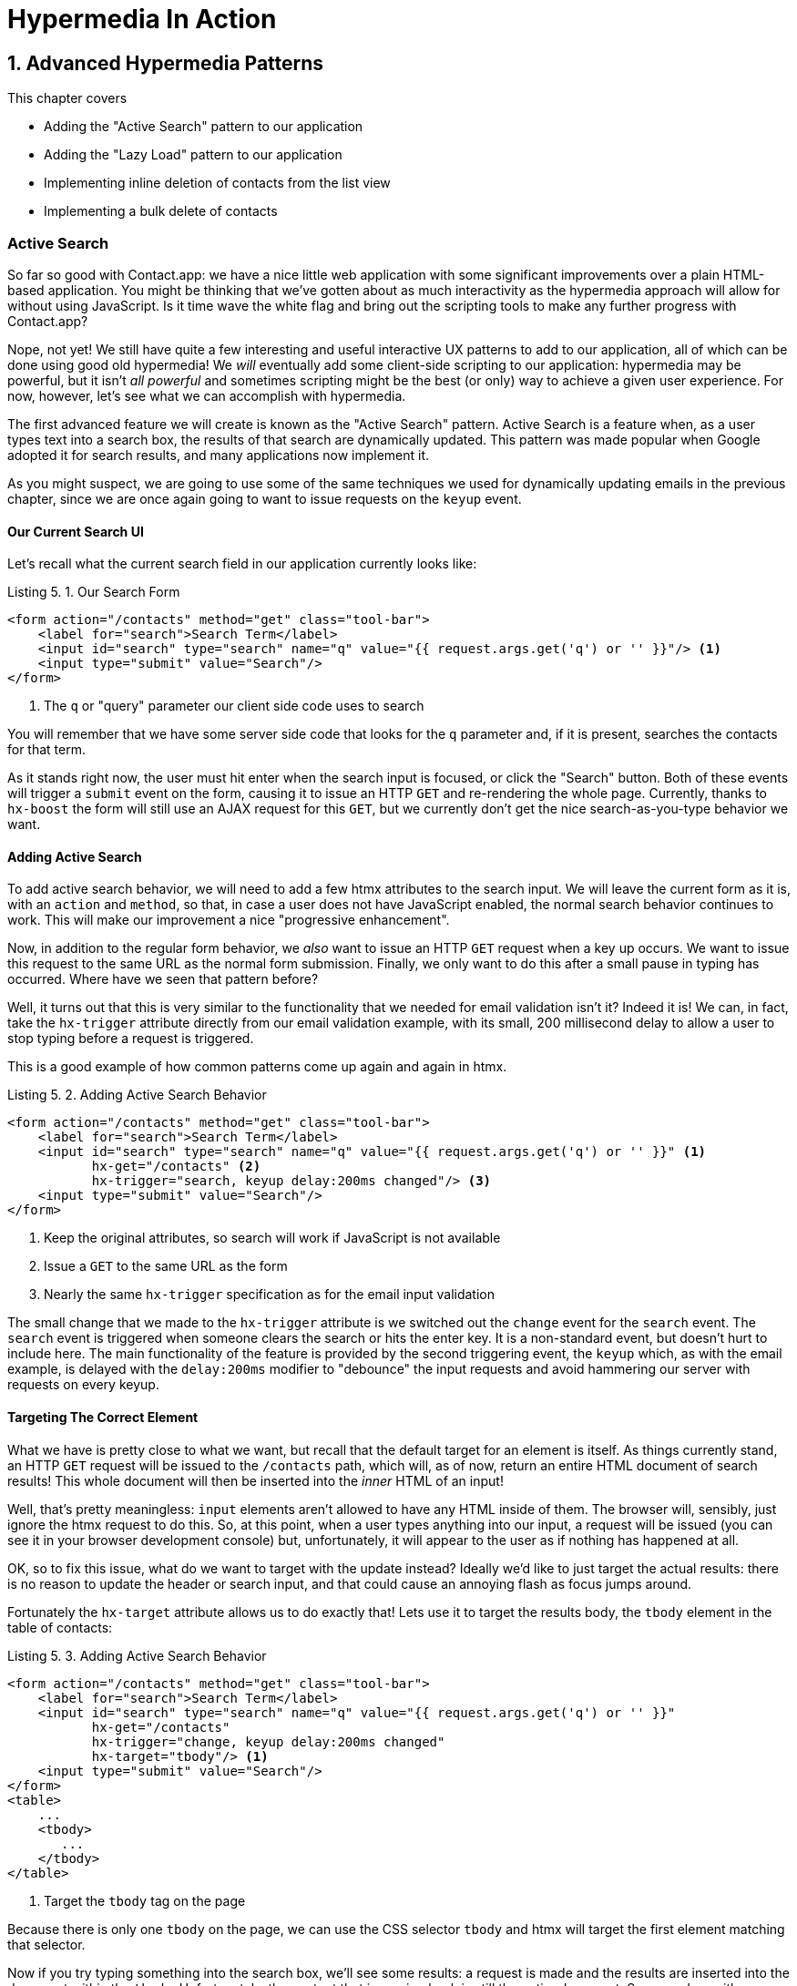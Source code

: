 = Hypermedia In Action
:chapter: 5
:sectnums:
:figure-caption: Figure {chapter}.
:listing-caption: Listing {chapter}.
:table-caption: Table {chapter}.
:sectnumoffset: 4
// line above:  :sectnumoffset: 5  (chapter# minus 1)
:leveloffset: 1
:sourcedir: ../code/src
:source-language:

= Advanced Hypermedia Patterns

This chapter covers

* Adding the "Active Search" pattern to our application
* Adding the "Lazy Load" pattern to our application
* Implementing inline deletion of contacts from the list view
* Implementing a bulk delete of contacts

[partintro]
== Active Search

So far so good with Contact.app: we have a nice little web application with some significant improvements over a plain
HTML-based application.  You might be thinking that we've gotten about as much interactivity as the hypermedia
approach will allow for without using JavaScript.  Is it time wave the white flag and bring out the scripting tools
to make any further progress with Contact.app?

Nope, not yet!  We still have quite a few interesting and useful interactive UX patterns to add to our
application, all of which can be done using good old hypermedia!  We _will_ eventually add some
client-side scripting to our application: hypermedia may be powerful, but it isn't _all powerful_ and sometimes scripting
might be the best (or only) way to achieve a given user experience.  For now, however, let's see what we can accomplish
with hypermedia.

The first advanced feature we will create is known as the "Active Search" pattern.  Active Search is a feature when, as a
user types text into a search box, the results of that search are dynamically updated.  This pattern was made popular
when Google adopted it for search results, and many applications now implement it.

As you might suspect, we are going to use some of the same techniques we used for dynamically updating emails in the
previous chapter, since we are once again going to want to issue requests on the `keyup` event.

=== Our Current Search UI

Let's recall what the current search field in our application currently looks like:

.Our Search Form
[source,html]
----
<form action="/contacts" method="get" class="tool-bar">
    <label for="search">Search Term</label>
    <input id="search" type="search" name="q" value="{{ request.args.get('q') or '' }}"/> <1>
    <input type="submit" value="Search"/>
</form>
----
<1> The `q` or "query" parameter our client side code uses to search

You will remember that we have some server side code that looks for the `q` parameter and, if it is present, searches
the contacts for that term.

As it stands right now, the user must hit enter when the search input is focused, or click the "Search" button.  Both
of these events will trigger a `submit` event on the form, causing it to issue an HTTP `GET` and re-rendering the whole
page.  Currently, thanks to `hx-boost` the form will still use an AJAX request for this `GET`, but we currently don't
get the nice search-as-you-type behavior we want.

=== Adding Active Search

To add active search behavior, we will need to add a few htmx attributes to the search input.  We will leave the current
form as it is, with an `action` and `method`, so that, in case a user does not have JavaScript enabled, the normal
search behavior continues to work.  This will make our improvement a nice "progressive enhancement".

Now, in addition to the regular form behavior, we _also_ want to issue an HTTP `GET` request when a key up occurs.  We want
to issue this request to the same URL as the normal form submission.  Finally, we only want to do this after a small
pause in typing has occurred.  Where have we seen that pattern before?

Well, it turns out that this is very similar to the functionality that we needed for email validation isn't it?
Indeed it is!  We can, in fact, take the `hx-trigger` attribute directly from our email validation example, with
its small, 200 millisecond delay to allow a user to stop typing before a request is triggered.

This is a good example of how common patterns come up again and again in htmx.

.Adding Active Search Behavior
[source,html]
----
<form action="/contacts" method="get" class="tool-bar">
    <label for="search">Search Term</label>
    <input id="search" type="search" name="q" value="{{ request.args.get('q') or '' }}" <1>
           hx-get="/contacts" <2>
           hx-trigger="search, keyup delay:200ms changed"/> <3>
    <input type="submit" value="Search"/>
</form>
----
<1> Keep the original attributes, so search will work if JavaScript is not available
<2> Issue a `GET` to the same URL as the form
<3> Nearly the same `hx-trigger` specification as for the email input validation

The small change that we made to the `hx-trigger` attribute is we switched out the `change` event for the `search` event.
The `search` event is triggered when someone clears the search or hits the enter key.  It is a non-standard event, but
doesn't hurt to include here.  The main functionality of the feature is provided by the second triggering event, the `keyup`
which, as with the email example, is delayed with the `delay:200ms` modifier to "debounce" the input requests and
avoid hammering our server with requests on every keyup.

=== Targeting The Correct Element

What we have is pretty close to what we want, but recall that the default target for an element is itself.  As things currently
stand, an HTTP `GET` request will be issued to the `/contacts` path, which will, as of now, return an entire HTML document
of search results!  This whole document will then be inserted into the _inner_ HTML of an input!

Well, that's pretty meaningless: `input` elements aren't allowed to have any HTML inside of them. The browser will,
sensibly, just ignore the htmx request to do this.  So, at this point, when a user types anything into our input, a
request will be issued (you can see it in your browser development console) but, unfortunately, it will appear to the
user as if nothing has happened at all.

OK, so to fix this issue, what do we want to target with the update instead?  Ideally we'd like to just target the actual
results: there is no reason to update the header or search input, and that could cause an annoying flash as focus jumps
around.

Fortunately the `hx-target` attribute allows us to do exactly that!  Lets use it to target the results body, the
`tbody` element in the table of contacts:

.Adding Active Search Behavior
[source,html]
----
<form action="/contacts" method="get" class="tool-bar">
    <label for="search">Search Term</label>
    <input id="search" type="search" name="q" value="{{ request.args.get('q') or '' }}"
           hx-get="/contacts"
           hx-trigger="change, keyup delay:200ms changed"
           hx-target="tbody"/> <1>
    <input type="submit" value="Search"/>
</form>
<table>
    ...
    <tbody>
       ...
    </tbody>
</table>
----
<1> Target the `tbody` tag on the page

Because there is only one `tbody` on the page, we can use the CSS selector `tbody` and htmx will target the first element
matching that selector.

Now if you try typing something into the search box, we'll see some results: a request is made and the results are inserted
into the document within the `tbody`.  Unfortunately, the content that is coming back is still the entire document.
So we end up with a "double render" situation, where an entire document has been inserted _inside_ another element, with
all the navigation, headers and footers and so forth re-rendered within that element.  Not good!  But, thankfully,
pretty easy to fix.

=== Paring Down Our Content

Now, we could use the same trick we reached for in the "Click To Load" and "Infinite Scroll" features: the `hx-select`
attribute.  Recall that the `hx-select` attribute allows us to pick out the part of the response we are interested in using
a CSS selector.

So we could add this to our input:

.Using `hx-select` for Active Search
[source, html]
----
<input id="search" type="search" name="q" value="{{ request.args.get('q') or '' }}"
       hx-get="/contacts"
       hx-trigger="change, keyup delay:200ms changed"
       hx-target="tbody"
       hx-select="tbody tr"/> <1>
----
<1> Adding an `hx-select` that picks out the table rows in the `tbody` of the response

However, that isn't the only fix for this problem, and, in this case, isn't the most efficient one.  Instead, let's
change the _server-side_ of our Hypermedia Driven Application to serve _only the HTML content needed_.

=== HTTP Request Headers In htmx

In this section, we'll look at another, more advanced technique for dealing with a situation where we only want a _partial
bit_ of HTML, rather than a full document. Currently, we are letting the server create the full HTML document as response
and then, on the client side, we filter the HTML down to the bits that we want.  This is easy to do, and, in fact, might
be necessary if we don't control the server side or can't easily modify responses.

In our application, however, since we are doing "Full Stack" development (that is: we control both the front end _and_ the back end
code, and can easily modify either) we have another option: we can modify our server responses to return only the content
necessary, and remove the need to do client-side filtering.  This turns out to be more efficient, since we aren't returning
all the content surrounding the bit we are interested in, saving bandwidth as well as CPU time on the server side.  So let's
take this opportunity to explore returning different HTML content, based on the context information that htmx provides
with the HTTP requests it makes.

Here's a look again at the current server side code for our search logic:

.Server Side Search
[source,python]
----
@app.route("/contacts")
def contacts():
    search = request.args.get("q")
    if search is not None:
        contacts_set = Contact.search(search) <1>
    else:
        contacts_set = Contact.all()
    return render_template("index.html", contacts=contacts_set) <2>
----
<1> This is where the search logic happens
<2> We simply rerender the `index.html` template every time, no matter what

So how do we want to change this?  Well, we want to render two different bits of HTML content _conditionally_:

* If this is a "normal" request for the entire page, we want to render the `index.html` template in the current
  manner.  In fact, we don't want anything to change if this is a "normal" request.
* However, if this is an "Active Search" request, we only want to render just the content that is within the `tbody`,
  that is, just the table rows of the page.

So we need some way to determine exactly which of these two different types of requests to the `/contact` URL is being
made, in order to know exactly which content we want to render.

It turns out that htmx helps us distinguish between these two cases by including a number of HTTP _Request Headers_ when
it makes requests.  Request Headers are a feature of HTTP, allowing clients (e.g. web browsers) to include name/value pairs
of metadata associated with requests to help the server understand what the client is requesting.  Here is an example
of (some of) the headers the FireFox browser issues when requesting `https://manning.com`:

.HTTP Headers
[source,httprequest]
----
GET / HTTP/2
Host: www.manning.com
User-Agent: Mozilla/5.0 (Macintosh; Intel Mac OS X 10.15; rv:103.0) Gecko/20100101 Firefox/103.0
Accept: text/html,application/xhtml+xml,application/xml;q=0.9,image/avif,image/webp,*/*;q=0.8
Accept-Language: en-US,en;q=0.5
Accept-Encoding: gzip, deflate, br
DNT: 1
Connection: keep-alive
Cookie: ...
Upgrade-Insecure-Requests: 1
Sec-Fetch-Dest: document
Sec-Fetch-Mode: navigate
Sec-Fetch-Site: none
Sec-Fetch-User: ?1
Sec-GPC: 1
TE: trailers
----


htmx takes advantage of this feature of HTTP to add additional headers and, therefore, additional _context_ to the
HTTP requests that it makes, so that you can inspect those headers and make smarter decisions with respect to exactly
what logic you want to execute, and what sort of response you want to send to the client.

Here is a table of the HTTP headers that htmx includes in HTTP requests:

[cols="1,1"]
|===
|Header | Description

|HX-Boosted
|This will be the string "true" if the request is made via an element using hx-boost

|HX-Current-URL
|This will be the current URL of the browser

|HX-History-Restore-Request
|This will be the string "true" if the request is for history restoration after a miss in the local history cache

|HX-Prompt
|This will contain the user response to an hx-prompt

|HX-Request
|This value is always "true" for htmx-based requests

|HX-Target
|This value will be the id of the target element if it exists

|HX-Trigger-Name
|This value will be the name of the triggered element if it exists

|HX-Trigger
|This value will be the id of the triggered element if it exists
|===

Looking through this list of headers, the last one stands out: we have an id, `search` on our search input.  So the
value of the `HX-Trigger` header should be set to `search` when the request is coming from the search input, which
has the id `search`.  Perfect!

Let's add some conditional logic to our controller to look for that header and, if the value is `search`, we render
only the rows rather than the whole `index.html` template:

.Updating Our Server Side Search
[source,python]
----
@app.route("/contacts")
def contacts():
    search = request.args.get("q")
    if search is not None:
        contacts_set = Contact.search(search)
        if request.headers.get('HX-Trigger') == 'search': <1>
          # TODO: render only the rows here <2>
    else:
        contacts_set = Contact.all()
    return render_template("index.html", contacts=contacts_set) <2>
----
<1> If the request header `HX-Trigger` is equal to "search", we want to do something different
<2> We need to learn how to render just the table rows

Next, let's look at how we can render only those rows.

=== Factoring Your Templates

Here we come to a common pattern in htmx: we want to _factor_ our server side templates.  This means that we want to
break them up a bit so they can be called from multiple contexts.  In this situation, we want to break the rows of
the results table out to a separate template.  We will call this new template `rows.html` and we will include it from
the main `index.html` template, as well as render it directly in the controller when we want to respond with only the
rows to Active Search requests.

Recall what the table in our `index.html` file currently looks like:

.The Contacts Table
[source, html]
----
    <table>
        <thead>
        <tr>
            <th>First</th> <th>Last</th> <th>Phone</th> <th>Email</th> <th></th>
        </tr>
        </thead>
        <tbody>
        {% for contact in contacts %}
            <tr>
                <td>{{ contact.first }}</td>
                <td>{{ contact.last }}</td>
                <td>{{ contact.phone }}</td>
                <td>{{ contact.email }}</td>
                <td><a href="/contacts/{{ contact.id }}/edit">Edit</a>
                    <a href="/contacts/{{ contact.id }}">View</a></td>
            </tr>
        {% endfor %}
        </tbody>
    </table>
----

Now, it is the `for` loop in this template that produces all the rows in the final content generated by `index.html`.
So, what we want to do is to move the `for` loop and, therefore, the rows it creates out to a _separate template_ so that
only that little bit of HTML can be rendered independently from `index.html`.

Let's call this new template `rows.html`:

.Our New `rows.html` file
[source, html]
----
{% for contact in contacts %} <2>
    <tr>
        <td>{{ contact.first }}</td>
        <td>{{ contact.last }}</td>
        <td>{{ contact.phone }}</td>
        <td>{{ contact.email }}</td>
        <td><a href="/contacts/{{ contact.id }}/edit">Edit</a>
            <a href="/contacts/{{ contact.id }}">View</a></td>
    </tr>
{% endfor %}
----

Using this template we can render only the `tr` elements for a given collection of contacts.

Now, of course, we still want to include this content in the `index.html` template: we are _sometimes_ going to be
rendering the entire page, and sometimes only rendering the rows.  In order to keep `index.html` rendering property,
we can include the `rows.html` template by using the Jinja2 `include` directive at the position we want the content
from `rows.html` inserted:

.Including The New File
[source, html]
----
    <table>
        <thead>
        <tr>
            <th>First</th>
            <th>Last</th>
            <th>Phone</th>
            <th>Email</th>
            <th></th>
        </tr>
        </thead>
        <tbody>
        {% include 'rows.html' %} <1>
        </tbody>
    </table>
----
<1> This directive "includes" the `rows.html` file, inserting its content into the current template

So far, so good: the `/contacts` page still rendering properly, just as it did before we split the rows out of the
`index.html` template.

=== Using Our New Template

The last step in factoring our templates is to modify our web controller to take advantage of the new `rows.html` template
when it responds to an active search request.

Since `rows.html` is just another template, just like `index.html`, all we need to do is call the `render_template`
function `rows.html` rather than `index.html`, and we will render _only_ the row content rather than the entire
page:

.Updating Our Server Side Search
[source,python]
----
@app.route("/contacts")
def contacts():
    search = request.args.get("q")
    if search is not None:
        contacts_set = Contact.search(search)
        if request.headers.get('HX-Trigger') == 'search':
          return render_template("rows.html", contacts=contacts_set) <1>
    else:
        contacts_set = Contact.all()
    return render_template("index.html", contacts=contacts_set)
----
<1> Render the new template in the case of an active search

Now, when an Active Search request is made, rather than getting an entire HTML document back, we only get a partial
bit of HTML, the table rows for the contacts that match the search.  These rows are then inserted into the `tbody` on
the index page, without any need for an `hx-select` or any other client side processing.

And, as a bonus, the old form-based search still works as well, thanks to the fact that we conditionally render the rows
only when the `search` input issues the HTTP request.  Great!

.HTTP Headers & Caching
****
One subtle aspect of the approach we are taking here, using headers to determine the content of what we return, is
a feature baked into HTTP: caching.  In our request handler, we are now returning different content depending on the
value of the `HX-Trigger` header.  If we were to use HTTP Caching, we might get into a situation where someone makes
a _non-htmx_ request (e.g. refreshing a page) and yet the _htmx_ content is returned from the HTTP cache, resulting
in a partial page of content for the user.

The solution to this problem is to use the HTTP Response `Vary` header and call out the htmx headers that you are using
to determine what content you are returning.  A full treatment of HTTP Caching is beyond the scope of this book, but
the MDN article on the topic is quite good: https://developer.mozilla.org/en-US/docs/Web/HTTP/Caching
****

=== Updating The Navigation Bar With `hx-push-url`

You may have noticed one shortcoming of our Active Search when compared with submitting the form: when you submit the form
it will update the navigation bar of the browser to include the search term.  So, for example, if you search for "joe"
in the search box, you will end up with a url that looks like this in your browser's nav bar:

`https://example.com/contacts?q=joe`

This is a nice feature of browsers: it allows you to bookmark the search or to copy the URL and send it to someone else.
All they have to do is to click on the link, and they will repeat the exact same search.  This is also tied in with
the browser's notion of history: if you click the back button it will take you to the previous URL that you came
from.  If you submit two searches and want to go back to the first one, you can simply hit back and the browser
will "return" to that search.  (It may use a cached version of the search rather than issuing another request, but
that's a longer story.)

As it stands right now, during Active Search, we are not updating the browser's navigation bar, so you aren't getting
nice copy-and-pasteable links and you arne't getting history entries, so no back button support.  Fortunately, htmx
provides a way for doing this, the `hx-push-url` attribute.

The `hx-push-url` attribute lets you tell htmx "Please push the URL of this request into the browser's navigation bar".
Push might seem like an odd verb to use here, but that's the term that the underlying browser history API uses, which
stems from the fact that it models browser history as a "stack" of locations: when you go to a new location, that
location is "pushed" onto the stack of history elements, and when you click "back", that location is "popped" off
the history stack.

So, to get proper history support for our Active Search, all we need to do is to set the `hx-push-url` attribute to
`true`.  Let's update our search input:

.Updating The URL During Active Search
[source, html]
----
<input id="search" type="search" name="q" value="{{ request.args.get('q') or '' }}"
       hx-get="/contacts"
       hx-trigger="change, keyup delay:200ms changed"
       hx-target="tbody"
       hx-push-url="true"/> <1>
----
<1> By adding the `hx-push-url` attribute with the value `true`, htmx will update the URL when it makes a request

That's all it takes and now, as Active Search requests are sent, the URL in the browser's navigation bar is updated to
have the proper query in it, just like when the form is submitted!

Now, you might not _want_ this behavior.  You might feel it would be confusing to users to see the navigation bar updated
and have history entries for every Active Search made, for example.  That's fine!  You can simply omit the `hx-push-url`
attribute and it will go back ot the behavior you want.  htmx tries to be flexible enough that you can achieve the UX
you want, while staying within the declarative HTML model.

=== Adding A Request Indicator

A final touch for our Active Search pattern is to add a request indicator to let the user know that a search is in
progress.  As it stands the user has to know that the active search functionality is doing a request implicitly and,
if the search takes a bit, may end up thinking that the feature isn't working.  By adding a request indicator we let
the user know that the hypermedia application is busy and they can wait (hopefully not too long!) for the request to
complete.

htmx provides support for request indicators via the `hx-indicator` attribute.  This attribute takes, you guessed it,
a CSS selector that points to the indicator for a given element.  The indicator can be anything, but it is typically
some sort of animated image, such as a gif or svg file, that spins or otherwise communicates visually that "something
is happening".

Let's add a spinner after our search input:

.Updating The URL During Active Search
[source, html]
----
<input id="search" type="search" name="q" value="{{ request.args.get('q') or '' }}"
       hx-get="/contacts"
       hx-trigger="change, keyup delay:200ms changed"
       hx-target="tbody"
       hx-push-url="true"
       hx-indicator="#spinner"/> <1>
<img id="spinner" class="htmx-indicator" src="/static/img/spinning-circles.svg" alt="Request In Flight..."/> <2>
----
<1> The `hx-indicator` attribute points to the indicator image after the input
<2> The indicator is a spinning circle svg file, and has the `htmx-indicator` class on it

We have added the spinner right after the input.  This visually co-locates the request indicator with the element
making the request, and makes it easy for a user to see that something is in fact happening.

Note that the indicator `img` tag has the `htmx-indicator` class on it.  `htmx-indicator` is a CSS class that is
automatically injected into the page by htmx.  This class sets the default `opacity` of an element to `0`, which hides
the element from view, while at the same time not disrupting the layout of the page.

When an htmx request is triggered that points to this indicator, another class, `htmx-request` is added to the indicator
which transitions its opacity to 1.  So you can use just about anything as an indicator, and it will be hidden by default, and then,
when a request is in flight, will be shown.  This is all done via standard CSS classes, allowing you to control the transitions and even the mechanism by which the indicator
is show (e.g. you might use `display` rather than `opacity`).  htmx is flexible in this regard.

.Use Request Indicators!
****
Request indicators are an important UX aspect of any distributed application.  It is unfortunate that browsers have
de-emphasized their native request indicators over time, and it is doubly unfortunate that request indicators are not
part of the JavaScript ajax APIs.

Be sure not to neglect this significant aspect of your application!  Even though requests might seem instant when you are
working on your application locally, in the real world they can take quite a bit longer due to network latency.  It's
often a good idea to take advantage of browser developer tools that allow you to throttle your local browsers response
times.  This will give you a better idea of what real world users are seeing, and show you where indicators might help
users understand exactly what is going on.
****

So there we go: we now have a pretty darned sophisticated user experience built out when compared with plain HTML, but
we've built it all as a hypermedia-driven feature, no JSON or JavaScript to be seen!  This particular implementation also
has the benefit of being a progressive enhancement, so this aspect of our application will continue to work for clients
that don't have JavaScript enabled.  Pretty slick!

== Lazy Loading

With Active Search behind us, let's move on to a very different sort of problem, that of lazy loading.  Lazy loading is
when the loading of something is deferred until later, when needed.  This is commonly used as a performance enhancement:
you avoid the processing resources necessary to produce some data until that data is actually needed.

Let's add a count of the total number of contacts below the bottom of our contacts table.  This will give us a potentially
expensive operation that we can use to demonstrate how easy it is to add lazy loading to our application using htmx.

First let's update our server code in the `/contacts` request handler to get a count of the total number of contacts.
We will pass that count through to the template to render some new HTML.

.Adding A Count To The UI
[source,python]
----
@app.route("/contacts")
def contacts():
    search = request.args.get("q")
    page = int(request.args.get("page", 1))
    count = Contact.count() <1>
    if search is not None:
        contacts_set = Contact.search(search)
        if request.headers.get('HX-Trigger') == 'search':
            return render_template("rows.html", contacts=contacts_set, page=page, count=count)
    else:
        contacts_set = Contact.all(page)
    return render_template("index.html", contacts=contacts_set, page=page, count=count) <2>
----
<1> Get the total count of contacts from the Contact model
<2> Pass the count out to the `index.html` template to use when rendering

As with the rest of the application, in the interest of staying focused on the _hypermedia_ part of Contact.app, we are
not going to look into the details of how `Contact.count()` works.  We just need to know that:

* It returns the total count of contacts in the contact database
* It may potentially be slow

Next lets add some HTML to our `index.html` that takes advantage of this new bit of data, showing a message next
to the "Add Contact" link with the total count of users.  Here is what our HTML looks like:

.Adding A Contact Count Element To The Application
[source, html]
----
<p>
    <a href="/contacts/new">Add Contact</a> <span>({{ count }} total Contacts)</span><1>
</p>
----
<1> A simple span with some text showing the total number of contacts.

Well that was easy, wasn't it?  Now our users will see the total number of contacts next to the link to add new
contacts, to give them a sense of how large the contact database is.  This sort of rapid development is one of the
joys of developing web applications the old way.

Here is what the feature looks like in our application:

[#figure-5-1, reftext="Figure {chapter}.{counter:figure}"]
.Total Contact Count Display
image::../images/screenshot_total_contacts.png[]

Beautiful.

Of course, as you probably suspected, all it not perfect.  Unfortunately, upon shipping this feature to production, we
start getting some complaints from the users that the application "feels slow".  So, like all good developers faced with
a performance issues, rather than guessing what the issue might be, we try to get a performance profile of the application
to see what exactly is causing the problem.

It turns out, surprisingly, that the problem is that innocent looking `Contacts.count()` call, which is taking up to
a second and a half to complete.  Unfortunately, for reasons beyond the scope of this book, it is not possible to improve
that load time, nor it is also not possible to cache the result.  This leaves us with two choices:

* Remove the feature
* Come up with some other way to mitigate the performance issue

Let's assume that we can't remove the feature, and therefore look at how we can mitigate this performance issue by
using htmx instead.

=== Pulling The Expensive Code Out

The first step in implementing the Lazy Load pattern is to pull the expensive code, that is, the call to `Contacts.count()`.
out of request handler for the `/contacts` end point.

Let's pull this function call into its own HTTP request handler as new HTTP end point that we will put at `/contacts/count`.
For this new end point, we won't need to render a template at all: its sole job is going to be to render that small bit of text
that is in the span, "(22 total Contacts)"

Here is what the new code will look like:

.Pulling The Expensive Code Out
[source,python]
----
@app.route("/contacts")
def contacts():
    search = request.args.get("q")
    page = int(request.args.get("page", 1)) <1>
    if search is not None:
        contacts_set = Contact.search(search)
        if request.headers.get('HX-Trigger') == 'search':
            return render_template("rows.html", contacts=contacts_set, page=page)
    else:
        contacts_set = Contact.all(page)
    return render_template("index.html", contacts=contacts_set, page=page) <2>

@app.route("/contacts/count")
def contacts_count():
    count = Contact.count() <3>
    return "(" + str(count) + " total Contacts)" <4>

----
<1> We no longer call `Contacts.count()` in this handler
<2> `count` is no longer passed out to the template to render in the `/contacts` handler
<3> We create a new handler at the `/contacts/count` path that does the expensive calculation
<4> Return the string with the total number of contacts in it

Great! So now we have moved the performance issue out of the `/contacts` handler code and created a new HTTP end point
that will produce the expensive-to-create count for us.

Now we need to get the content from this new handler _into_ the span, somehow.  As we said earlier, the default behavior
of htmx is to place any content it receives for a given request into the `innerHTML` of an element, and that turns out
to be exactly what we want here: we want to retrieve this text and put it into the `span`.  So we can simply place an
`hx-get` attribute on the span, pointing to this new path, and do exactly that.

However, recall that the default _event_ that will trigger a request for a `span` element in htmx is the `click` event.
Well, that's not what we want!  Instead, we want this request to trigger immediately, when the page loads.  To do this,
we can add the `hx-trigger` attribute to update the trigger of the requests for the element, and use the `load` event.

The `load` event is a special event that htmx triggers on all content when it is loaded into the DOM.  By setting `hx-trigger`
to `load`, we will cause htmx to issue the `GET` request when the `span` element is loaded into the page.

Here is our updated template code:

.Adding A Contact Count Element To The Application
[source, html]
----
<p>
    <a href="/contacts/new">Add Contact</a> <span hx-get="/contacts/count" hx-trigger="load"</span><1>
</p>
----
<1> Issue a `GET` to `/contacts/count` when the `load` event occurs

Note that the `span` starts empty: we have removed the content from it, and we are allowing the request to `/contacts/count`
to populate it instead.

And, check it out, our `/contacts` page is fast again!  When you navigate to the page it feels very snappy and
profiling shows that yes, indeed, the page is loading much more quickly.  Why is that?  Well, we've deferred the
expensive calculation to a secondary request, allowing the initial request to finish loading much more quickly.

You might say "OK, great, but it's still taking a second or two to get the total count on the page."  That's true, but
often the user may not be particularly interested in the total count.  They may just want to come to the page and
search for an existing user, or perhaps they may want to edit or add a user.  The total count
is often just a "nice to have" bit of information in these cases.  By deferring the calculation of the count in this manner
we let users get on with their use of the application while we perform the expensive calculation.

Yes, the total time to get all the information on the screen takes just as long.  (It actually might be a bit longer since
we now have two requests that need to get all the information.)  But the _perceived performance_ for the end user will
be much better: they can do what they want nearly immediately, even if some information isn't available instantaneously.
Lazy Loading is a great tool to have in your tool belt when optimizing your web application performance!

=== Adding An Indicator

Unfortunately there is one somewhat disconcerting aspect to our current implementation: the count is lazily loaded,
but there is no way for a user to know that this computation is being done.  As it stands, the count just sort of
bursts onto the scene whenever the request to `/contacts/count` completes.

That's not ideal.  What we want is an indicator, like we added to our active search example.  And, in fact, we can
simply reuse the same spinner image here!

Now, in this case, we have a one-time request and, once the request is over, we are not going to need the spinner anymore.
So it doesn't make sense to use the exact same approach we did with the active search example.  Recall that in that
case we placed a spinner _after_ the span and using the `hx-indicator` attribute to point to it.

In this case, since the spinner is only used once, we can put it _inside_ the content of the span.  When the request
completes the content in the response will be placed inside the span, replacing the spinner with the computed contact
count.  It turns out that htmx allows you to place indicators with the `htmx-indicator` class on them inside of elements
that issue htmx-powered requests.  In the absence of an `hx-indicator` attribute, these internal indicators will be shown
when a request is in flight.

So let's add that spinner from the active search example as the initial content in our span:

.Adding An Indicator To Our Lazily Loaded Content
[source, html]
----
<span hx-get="/contacts/count" hx-trigger="load">
  <img id="spinner" class="htmx-indicator" src="/static/img/spinning-circles.svg"/><1>
</span>
----
<1> Yep, that's it

Great!  Now when the user loads the page, rather than having the total contact count sprung on them like a surprise,
there is a nice spinner indicating that something is coming.  Much better!

Note that all we had to do was copy and paste our indicator from the active search example into the `span`!  This is
a great demonstration of how htmx provides flexible, composable features and building blocks to work with: implementing
a new feature is often just a copy-and-paste, with maybe a tweak or two, and you are done.

=== But That's Not Lazy!

You might say "OK, but that's not really lazy.  We are still loading the count immediately when the page is loaded,
we are just doing it in a second request.  You aren't really waiting until the value is actually needed."

Fine.  Let's make it _lazy_ lazy: we'll only issue the request when the `span` scrolls into view.

To do that, lets recall how we set up the infinite scroll example: we used the `revealed` event for our trigger.  That's
all we want here, right?  When the element is revealed we issue the request?

Yep, that's it!  Once again, we can mix and match concepts across various UX patterns to come up with solutions to
new problems in htmx.

.Making It Lazy Lazy
[source, html]
----
<span hx-get="/contacts/count" hx-trigger="revealed"> <1>
  <img id="spinner" class="htmx-indicator" src="/static/img/spinning-circles.svg"/>
</span>
----
<1> Change the `hx-trigger` to `revealed`

Now we have a truly lazy implementation, deferring the expensive computation until we are absolutely sure we need it. A
pretty cool trick, and, again, a simple one-attribute change demonstrates the flexibility of both htmx the hypermedia
approach.

== Inline Delete

We now have some pretty slick UX patterns in our application, but let's not rest on our laurels.  For our next
hypermedia trick, we are going to implement "inline delete", where a contact can be deleted directly from the
list view of all contacts, rather than requiring the user to navigate all the way to the edit view of particular contact,
in order to access the "Delete Contact" button.

We already have "Edit" and "View" links for each row, in the `rows.html` template:

.The Existing Row Actions
[source, html]
----
<td>
    <a href="/contacts/{{ contact.id }}/edit">Edit</a>
    <a href="/contacts/{{ contact.id }}">View</a>
</td>
----

We want to add a "Delete" link as well.  And we want that link to act an awful lot like the "Delete Contact" from
`edit.html`, don't we?  We'd like to issue an HTTP `DELETE` to the URL for the given contact, we want a confirmation
dialog to ensure the user doesn't accidentally delete a contact.  Here is the "Delete Contact" html:

.The Existing Row Actions
[source, html]
----
<button hx-delete="/contacts/{{ contact.id }}"
        hx-push-url="true"
        hx-confirm="Are you sure you want to delete this contact?"
        hx-target="body">
    Delete Contact
</button>
----

Is this going to be another copy-and-paste job with a bit of tweaking?

It sure is!

One thing to note is that, in the case of the "Delete Contact" button, we want to rerender the whole screen and update
the URL, since we are going to be returning from the edit view for the contact to the list view of all contacts.  In
the case of this link, however, we are already on the list of contacts, so there is no need to update the URL, and
we can omit the `hx-push-url` attribute.

Here is our updated code:

.The Existing Row Actions
[source, html]
----
<td>
    <a href="/contacts/{{ contact.id }}/edit">Edit</a>
    <a href="/contacts/{{ contact.id }}">View</a>
    <a href="#" hx-delete="/contacts/{{ contact.id }}"
        hx-confirm="Are you sure you want to delete this contact?"
        hx-target="body">Delete</a> <1>
</td>
----
<1> Almost a straight copy of the "Delete Contact" button

As you can see, we have added a new anchor tag and given it a blank target (the `#` value in its `href` attribute) to
retain the correct mouse-over styling behavior of the link.  We've also copied the `hx-delete`, `hx-confirm` and
`hx-target` attributes from the "Delete Contact" button, but omitted the `hx-push-url` attributes since we don't want
to update the URL of the browser.

And... that's it!  We now have inline delete working, even with a confirmation dialog!

.A Style Sidebar
****
One thing is really starting to bother me about our application: we now have quite a few actions stacking up in our
contacts table, and it is starting to look very distracting:

[#figure-5-1, reftext="Figure {chapter}.{counter:figure}"]
.That's a Lot of Actions
image::../images/screenshot_stacked_actions.png[]

It would be nice if we didn't show the actions all in a row, and it would be nice if we only showed the actions when
the user indicated interest in a given row.  We will return to this problem after we look at the relationship between
scripting and a Hypermedia Driven Application in a later chapter.

For now, let's just tolerate this less-than-ideal user interface, knowing that we will return to it later.
****

=== Getting Fancy

We can get even fancier here, however.  What if, rather than re-rendering the whole page, we just removed the row
for the contact?  The user is looking at the row anyway, so is there really a need to re-render the whole page?

To do this, we'll need to do a couple of things:

* We'll need to update this link to target the row that it is in
* We'll need to change the swap to `outerHTML`, since we want to replace (really, remove) the entire row
* We'll need to update the server side to render empty content when the `DELETE` is issued from a row rather
  than from the "Delete Contact" button on the contact edit page

First things first, update the target of our "Delete" link to be the row that the link is in, rather than the entire
body.  We can once again take advantage of the relative positional `closest` feature to target the closest `tr`, like
we did in our "Click To Load" and "Infinite Scroll" features:

.The Existing Row Actions
[source, html]
----
<td>
    <a href="/contacts/{{ contact.id }}/edit">Edit</a>
    <a href="/contacts/{{ contact.id }}">View</a>
    <a href="#" hx-delete="/contacts/{{ contact.id }}"
        hx-swap="outerHTML"
        hx-confirm="Are you sure you want to delete this contact?"
        hx-target="closest tr">Delete</a> <1>
</td>
----
<1> Updated to target the closest enclosing `tr` (table row) of the link

=== Updating The Server Side

Now we need to update the server side as well.  We want to keep the "Delete Contact" button working as well, and in
that case the current logic is correct.  So we'll need some way to differentiate between `DELETE` requests that are
triggered by the button and `DELETE` requests that come from this anchor.

The cleanest way to do this is to add an `id` attribute to the "Delete Contact" button, so that we can inspect the
`HX-Trigger` HTTP Request header to determine if the delete button was the cause of the request.  This is a simple
change to the existing HTML:

.Adding an `id` to the "Delete Contact" button
[source, html]
----
    <button id="delete-btn" <1>
            hx-delete="/contacts/{{ contact.id }}"
            hx-push-url="true"
            hx-confirm="Are you sure you want to delete this contact?"
            hx-target="body">
        Delete Contact
    </button>
----
<1> An `id` attribute has been added to the button

By giving this button an id attribute, we now have a mechanism for differentiating between the delete button in the
`edit.html` template and the delete links in the `rows.html` template.  When this button issues a request, it will now
look something like this:

[source, httprequest]
----
DELETE http://example.org/contacts/42 HTTP/1.1
Accept: text/html,*/*
Host: example.org
...
HX-Trigger: delete-btn
...
----

You can see that the request now includes the `id` of the button. This allows us to write code very similar to what we did
for the active search pattern, using a conditional on the `HX-Trigger` header to determine what we want to do.  If that
header has the value `delete-btn`, then we know the request came from the button on the edit page, and we can do what we
are currently doing: delete the contact and redirect to `/contacts` page.

If it _does not_ have that value, then we can simply delete the contact and return an empty string.  This empty string
will replace the target, in this case the row for the given contact, thereby removing the row from the UI.

Let's refactor our server side code to do this:

.Updating Our Server Code To Handle Two Different Delete Patterns
[source, python]
----
@app.route("/contacts/<contact_id>", methods=["DELETE"])
def contacts_delete(contact_id=0):
    contact = Contact.find(contact_id)
    contact.delete()
    if request.headers.get('HX-Trigger') == 'delete-btn': <1>
        flash("Deleted Contact!")
        return redirect("/contacts", 303)
    else:
        return "" <2>
----
<1> If the delete button on the edit page submitted this request, then continue to do the logic we had previous
<2> If not, simply return an empty string, which will delete the row

Believe it or not, we are now done:  when a user clicks "Delete" on a contact row and confirms the delete, the row will
disappear from the UI.  Poof!  Once again, we have a situation where just changing a few lines of simple code gives us a
dramatically different behavior.  Hypermedia is very powerful!

=== Getting _Super_ Fancy With The htmx Swapping Model

This is pretty cool, but there is another improvement we can make if we take some time to understand the htmx content
swapping model: it sure would be exciting if, rather than just instantly deleting the row, we faded it out before we removed
it.  That easement makes it more obvious that the row is being removed, giving the user some nice visual feedback on the
deletion.

It turns out we can do this pretty easily with htmx, but to do so we'll need to dig in to exactly how htmx swaps content.

.The htmx Swapping Model
****
You might think that htmx simply puts the new content into the DOM, but that's not in fact how it works.  Instead, content
goes through a series of steps as it is added to the DOM:

* When content is received and about to be swapped into the DOM, the `htmx-swapping` CSS class is added to the target
  element
* A small delay then occurs (we will discuss why this delay exists in a moment)
* Next, the `htmx-swapping` class is removed from the target and the `htmx-settling` class is added
* The new content is swapped into the DOM
* Another small delay occurs
* Finally, the `htmx-settling` class is removed from the target

There is more to the swap mechanic (settling, for example, is a more advanced topic that we will discuss in a later chapter)
but for now this is all you need to know about it.

Now, there are small delays in the process here, typically on the order of a few milliseconds.  Why so?  It turns out
that these small delays allow _CSS transitions_ to occur.

CSS transitions are a technology that allow you to animate a transition from one style to another.  So, for example, if
you changed the height of something from 10 pixels to 20 pixels, by using a CSS transition you can make the element
smoothly animate to the new height.  These sorts of animations are fun, often increase application usability, and are
a great mechanism to add polish and fit-and-finish to your web application.

Unfortunately, CSS transitions are not available in plain HTML: you have to use JavaScript and add or remove classes
to get them to trigger.  This is why the htmx swap model is more complicated than you might initially think: by swapping
in classes and adding small delays, you can access CSS transitions purely within HTML, without needing to write any
JavaScript!
****

=== Taking Advantage of `htmx-swapping`

OK, so, let's go back and look at our inline delete mechanic:  we click an htmx enhanced link which deletes the contact
and then swaps some empty content in for the row.  We know that, before the `tr` element is removed, it will have the
`htmx-swapping` class added to it.  We can take advantage of that to write a CSS transition that fades the opacity of
the row to 0.  Here is what that CSS looks like:

.Adding A Fade Out Transition
[source, css]
----
tr.htmx-swapping { <1>
  opacity: 0; <2>
  transition: opacity 1s ease-out; <3>
}
----
<1> We want this style to apply to `tr` elements with the `htmx-swapping` class on them
<2> The `opacity` will be 0, making it invisible
<3> The `opacity` will transition to 0 over a 1 second time period, using the `ease-out` function

Again, this is not a CSS book and I am not going to go deeply into the details of CSS transitions, but hopefully the
above makes sense to you, even if this is the first time you've seen CSS transitions.

So, think about what this means from the htmx swapping model:  when htmx gets content back to swap into the row it will
put the `htmx-swapping` class on the row and wait a bit.  This will allow the transition to a zero opacity to occur,
fading the row out.  Then the new (empty) content will be swapped in, which will effectively removing the row.

Sounds good, and we are nearly there.  There is one more thing we need to do: the default "swap delay" for htmx is very
short, a few milliseconds.  That makes sense in most cases: you don't want to have much of a delay before you put the
new content into the DOM.  But, in this case, we want to give the CSS animation time to complete before we do the swap,
we want to give it a second, in fact.

Fortunately htmx has an option for the `hx-swap` annotation that allows you to set the swap delay: following the swap
type you can add `swap:` followed by a timing value to tell htmx to wait a specific amount of time before it swaps.  Let's
update our HTML to allow a one second delay before the swap is done for the delete action:

.The Existing Row Actions
[source, html]
----
<td>
    <a href="/contacts/{{ contact.id }}/edit">Edit</a>
    <a href="/contacts/{{ contact.id }}">View</a>
    <a href="#" hx-delete="/contacts/{{ contact.id }}"
        hx-swap="outerHTML swap:1s" <1>
        hx-confirm="Are you sure you want to delete this contact?"
        hx-target="closest tr">Delete</a>
</td>
----
<1> A swap delay changes how long htmx waits before it swaps in new content

With this modification, the existing row will stay in the DOM for an additional second, with the `htmx-swapping` class
on it.  This will give the row time to transition to an opacity of zero, giving the fade out effect we want.

Now, when a user clicks on a "Delete" link and confirms the delete, the row will slowly fade out and then, once it has
faded to a 0 opacity, it will be removed.  Fancy!  And all done in a declarative, hypermedia oriented manner, no
JavaScript required!  (Well, obviously htmx is written in JavaScript, but you know what I mean: we didn't have to write
any JavaScript to implement the feature!)

== Bulk Delete

Our final feature in this chapter is going to be a "Bulk Delete" feature.  The current mechanism for deleting users
is nice, but it would be annoying if a user wanted to delete five or ten contacts at a time, wouldn't it?  For the bulk
delete feature, we'll add the ability to select rows via a checkbox input and delete them all in a single go by clicking
a "Delete Selected Contacts" button.

To get started with this feature, we'll need to add a checkbox input to each row in the `rows.html` template.  This input
will have the name `contacts` and its value will be the `id` of the contact for the current row.  Here is what the
updated code for `rows.html` looks like:

.Adding A Checkbox To Each Row
[source, html]
----
{% for contact in contacts %}
<tr>
  <td><input type="checkbox" name="selected_contact_ids" value="{{ contact.id }}"></td> <1>
  <td>{{ contact.first }}</td>
  ... omitted
</tr>
{% endfor %}
----
<1> A new cell with the checkbox input whose value is set to the current contact's id

We'll also need to add an empty column in the header for the table to accommodate the checkbox column.  With that
done we now get a series of check boxes, one for each row, a pattern no doubt familiar to you from the web:

[#figure-5-2, reftext="Figure {chapter}.{counter:figure}"]
.Checkboxes For Our Contact Rows
image::../images/screenshot_checkboxes.png[]

If you are not familiar with or have forgotten the way checkboxes work in HTML: a checkbox will submit its value associated
with the name of the input if and only if it is checked.  So if, for example, you checked the contacts with the ids 3,
7 and 9, then those three values would all be submitted to the server.  Since all the checkboxes in this case have
the same name, `contacts`, all three values would be submitted with the name `contacts`.

=== The "Delete Selected Contacts" button

The next step is to add a button below the table that will delete all the selected contacts.  We want this button, like
our delete links in each row, to issue an HTTP `DELETE`, but rather than issuing it to the URL for a given contact, like
we do with the inline delete links and with the delete button on the edit page, here we want to issue the delete to
the `/contacts` URL.  As with the other delete elements, we want to confirm that the user wishes to delete the contacts,
and, for this case, we are going to target the body of page, since we are going to rerender the whole table.

Here is what the template code looks like:

.The Delete Selected Contacts Button.
[source, html]
----
<button hx-delete="/contacts" <1>
        hx-confirm="Are you sure you want to delete these contacts?" <2>
        hx-target="body"> <3>
    Delete Selected Contacts
</button>
----
<1> Issue a `DELETE` to `/contacts`
<2> Confirm that the user wants to delete the selected contacts
<3> Target the body

Great, pretty easy.  One question though: how are we going to include the values of all the selected checkboxes in the
request?  As it stands right now, this is just a stand-alone button, and it doesn't have any information indicating that
it should include any other information.  Fortunately, htmx has a few different ways to include values of inputs
with a request.

One way would be to use the `hx-include` attribute, which allows you to use a CSS selector to specify the elements
you want to include in the request.  That would work fine here, but we are going to use another approach that is a bit
simpler in this case.  By default, if an element is a child of a `form` element, htmx will include all the values of
inputs within that form.  In situations like this, where there is a bulk operation for a table, it is common to enclose
the whole table in a form tag, so that it is easy to add buttons that operate on the selected items.

Let's add that form tag around the form, and be sure to enclose the button in it as well:

.The Delete Selected Contacts Button.
[source, html]
----
    <form> <1>
        <table>
          ... omitted
        </table>
        <button hx-delete="/contacts"
                hx-confirm="Are you sure you want to delete these contacts?"
                hx-target="body">
            Delete Selected Contacts
        </button>
    </form> <2>

----
<1> The form tag encloses the entire table
<2> And also encloses the button

Now, when the button issues a `DELETE`, it will include all the contact ids that have been selected as the
`selected_contact_ids` request variable.  Great!

=== The Server Side for Delete Selected Contacts

The server side implementation is going to look an awful lot like our original server side code for deleting a contact.
In fact, once again, we can just copy and paste, and fix a bit of stuff up:

* We want to change the URL to `/contacts`
* We want the handler to get _all_ the ids submitted as `selected_contact_ids` and iterate over each one, deleting the
  given contact

Those are really the only changes we need to make!  Here is what the server side code looks like:

.The Delete Selected Contacts Button.
[source, python]
----
@app.route("/contacts/", methods=["DELETE"]) <1>
def contacts_delete_all():
    contact_ids = list(map(int, request.form.getlist("selected_contact_ids"))) <2>
    for contact_id in contact_ids: <3>
        contact = Contact.find(contact_id)
        contact.delete() <4>
    flash("Deleted Contacts!") <5>
    contacts_set = Contact.all()
    return render_template("index.html", contacts=contacts_set)
----
<1> We handle a `DELETE` request to the `/contacts/` path
<2> We convert the `selected_contact_ids` values submitted to the server from a list of strings to a list integers
<3> We iterate over all of the ids
<4> And delete the given contact with each id
<5> Beyond that, it's the same code as our original delete handler: flash a message and render the `index.html` template

So, as you can see, we just took the original delete logic and slightly modified it to deal with an array of ids, rather
than a single id.  Readers with sharp eyes might notice one other small change: we did away with the redirect that was
in the original delete code.  We did so because we are already on the page we want to rerender, so there is no reason
to redirect and have the URL update to something new.  We can just rerender the page, and the new list of contacts (sans the
contacts that were deleted) will be re-rendered.

And there we go, we now have a bulk delete feature for our application.  Once again, not a huge amount of code, and we
are implementing these features entirely by exchanging hypermedia with a server in the traditional, RESTful manner of
the web.  Cool!

== Summary

* In this chapter dove into some more advanced user interface features using htmx and hypermedia
* We implemented a nifty "Active Search" feature, allowing users to type and immediately filter down the contacts list
* We then introduced and fixed a performance issue by using the "Lazy Loading" pattern, which defers a calculation until
  after the initial request for better perceived performance
* Next we implemented an "Inline Delete" feature that allows users to delete contacts directly from the list view, complete
  with a nice fade out effect
* Finally, we implemented a "Bulk Delete" feature that allows users to select multiple contacts and delete them all with
  a single click

